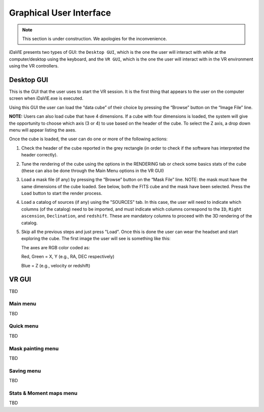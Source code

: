 .. _gui:

Graphical User Interface
========================
.. note:: This section is under construction. We apologies for the inconvenience. 

iDaVIE presents two types of GUI: the :literal:`Desktop GUI`, which is the one the user will interact with while at the computer/desktop using the keyboard, and the :literal:`VR GUI`, which is the one the user will interact with in the VR environment using the VR controllers.

Desktop GUI
-----------
This is the GUI that the user uses to start the VR session. It is the first thing that appears to the user on the computer screen when iDaVIE.exe is executed. 

.. raw:: html

    <img src="_static/Desk_GUI1.png"
         style="width:100%;height:auto;">

Using this GUI the user can load the “data cube” of their choice by pressing the “Browse” button on the “Image File” line.

**NOTE:** Users can also load cube that have 4 dimensions. If a cube with four dimensions is loaded, the system will give the opportunity to choose which axis (3 or 4) to use based on the header of the cube. To select the Z axis, a drop down menu will appear listing the axes.

.. raw:: html

    <img src="_static/Desk_GUI2.png"
         style="width:100%;height:auto;">

Once the cube is loaded, the user can do one or more of the following actions:

#. Check the header of the cube reported in the grey rectangle (in order to check if the software has interpreted the header correctly).

#. Tune the rendering of the cube using the options in the RENDERING tab or check some basics stats of the cube (these can also be done through the Main Menu options in the VR GUI)

   .. raw:: html

        <img src="_static/GUI_thresholds.png"
             style="width:100%;height:auto;">

   .. raw:: html

        <img src="_static/GUI-stats-histogram.png"
             style="width:100%;height:auto;">
     

#. Load a mask file (if any) by pressing the “Browse” button on the “Mask File” line. NOTE: the mask must have the same dimensions of the cube loaded. See below, both the FITS cube and the mask have been selected. Press the :literal:`Load` button to start the render process.

   .. raw:: html

       <img src="_static/Desk_GUI3.png"
            style="width:100%;height:auto;">

#. Load a catalog of sources (if any) using the "SOURCES" tab. In this case, the user will need to indicate which columns (of the catalog) need to be imported, and must indicate which columns correspond to the :literal:`ID`, :literal:`Right ascension`, :literal:`Declination`, and :literal:`redshift`. These are mandatory columns to proceed with the 3D rendering of the catalog.

   .. raw:: html

       <img src="_static/Desk_GUI4.png"
            style="width:100%;height:auto;">

#. Skip all the previous steps and just press "Load". Once this is done the user can wear the headset and start exploring the cube. The first image the user will see is something like this:

   .. raw:: html

       <img src="_static/VR-first-view.png"
            style="width:100%;height:auto;">

   The axes are RGB color coded as:
   
   Red, Green = X, Y (e.g., RA, DEC respectively)
   
   Blue = Z (e.g., velocity or redshift)
    

VR GUI
------
TBD

Main menu
^^^^^^^^^
TBD

Quick menu
^^^^^^^^^^
TBD

Mask painting menu
^^^^^^^^^^^^^^^^^^
TBD

Saving menu
^^^^^^^^^^^
TBD

Stats & Moment maps menu
^^^^^^^^^^^^^^^^^^^^^^^^
TBD